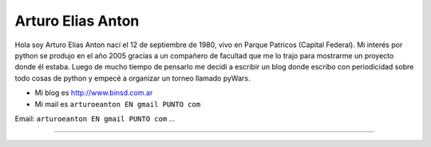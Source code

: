 
Arturo Elias Anton
------------------

Hola soy Arturo Elias Anton nací el 12 de septiembre de 1980, vivo en Parque Patricos (Capital Federal). Mi interés por python se  produjo en el año 2005 gracias a un compañero de facultad que me lo trajo para mostrarme un proyecto donde él estaba. Luego de mucho tiempo de pensarlo me decidí a escribir un blog donde escribo con periodicidad sobre todo cosas de python y empecé a organizar un torneo llamado pyWars.  

* Mi blog es http://www.binsd.com.ar

* Mi mail es ``arturoeanton EN gmail PUNTO com``

Email: ``arturoeanton EN gmail PUNTO com`` ...

-------------------------

 

.. ############################################################################


